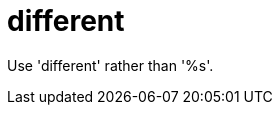 :navtitle: different
:keywords: reference, rule, different

= different

Use 'different' rather than '%s'.



